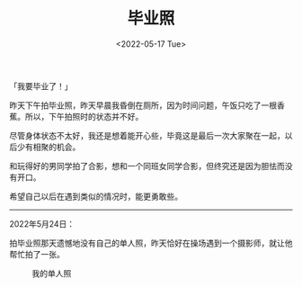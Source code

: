 #+TITLE: 毕业照
#+DATE: <2022-05-17 Tue>
#+TAGS[]: 随笔

「我要毕业了！」

昨天下午拍毕业照，昨天早晨我昏倒在厕所，因为时间问题，午饭只吃了一根香蕉。所以，下午拍照时的状态并不好。

尽管身体状态不太好，我还是想着能开心些，毕竟这是最后一次大家聚在一起，以后少有相聚的机会。

和玩得好的男同学拍了合影，想和一个同班女同学合影，但终究还是因为胆怯而没有开口。

希望自己以后在遇到类似的情况时，能更勇敢些。

--------------

2022年5月24日：

拍毕业照那天遗憾地没有自己的单人照，昨天恰好在操场遇到一个摄影师，就让他帮忙拍了一张。

#+CAPTION: 我的单人照
[[/images/photo/2022-05-23.webp]]

